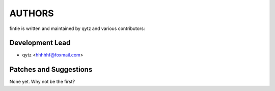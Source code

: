 ==========
AUTHORS
==========

fintie is written and maintained by qytz and
various contributors:

Development Lead
----------------

* qytz <hhhhhf@foxmail.com>

Patches and Suggestions
-----------------------

None yet. Why not be the first?

